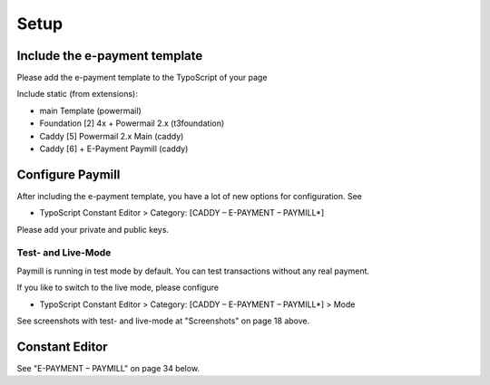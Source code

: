 ﻿

.. ==================================================
.. FOR YOUR INFORMATION
.. --------------------------------------------------
.. -*- coding: utf-8 -*- with BOM.

.. ==================================================
.. DEFINE SOME TEXTROLES
.. --------------------------------------------------
.. role::   underline
.. role::   typoscript(code)
.. role::   ts(typoscript)
   :class:  typoscript
.. role::   php(code)


Setup
^^^^^


Include the e-payment template
""""""""""""""""""""""""""""""

Please add the e-payment template to the TypoScript of your page

Include static (from extensions):

- main Template (powermail)

- Foundation [2] 4x + Powermail 2.x (t3foundation)

- Caddy [5] Powermail 2.x Main (caddy)

- Caddy [6] + E-Payment Paymill (caddy)


Configure Paymill
"""""""""""""""""

After including the e-payment template, you have a lot of new options
for configuration. See

- TypoScript Constant Editor > Category: [CADDY – E-PAYMENT – PAYMILL\*]

Please add your private and public keys.


Test- and Live-Mode
~~~~~~~~~~~~~~~~~~~

Paymill is running in test mode by default. You can test transactions
without any real payment.

If you like to switch to the live mode, please configure

- TypoScript Constant Editor > Category: [CADDY – E-PAYMENT – PAYMILL\*]
  > Mode

See screenshots with test- and live-mode at "Screenshots" on page 18
above.


Constant Editor
"""""""""""""""

See "E-PAYMENT – PAYMILL" on page 34 below.

